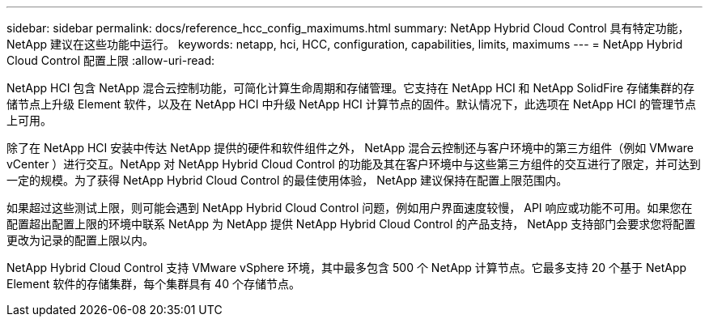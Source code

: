 ---
sidebar: sidebar 
permalink: docs/reference_hcc_config_maximums.html 
summary: NetApp Hybrid Cloud Control 具有特定功能， NetApp 建议在这些功能中运行。 
keywords: netapp, hci, HCC, configuration, capabilities, limits, maximums 
---
= NetApp Hybrid Cloud Control 配置上限
:allow-uri-read: 


[role="lead"]
NetApp HCI 包含 NetApp 混合云控制功能，可简化计算生命周期和存储管理。它支持在 NetApp HCI 和 NetApp SolidFire 存储集群的存储节点上升级 Element 软件，以及在 NetApp HCI 中升级 NetApp HCI 计算节点的固件。默认情况下，此选项在 NetApp HCI 的管理节点上可用。

除了在 NetApp HCI 安装中传达 NetApp 提供的硬件和软件组件之外， NetApp 混合云控制还与客户环境中的第三方组件（例如 VMware vCenter ）进行交互。NetApp 对 NetApp Hybrid Cloud Control 的功能及其在客户环境中与这些第三方组件的交互进行了限定，并可达到一定的规模。为了获得 NetApp Hybrid Cloud Control 的最佳使用体验， NetApp 建议保持在配置上限范围内。

如果超过这些测试上限，则可能会遇到 NetApp Hybrid Cloud Control 问题，例如用户界面速度较慢， API 响应或功能不可用。如果您在配置超出配置上限的环境中联系 NetApp 为 NetApp 提供 NetApp Hybrid Cloud Control 的产品支持， NetApp 支持部门会要求您将配置更改为记录的配置上限以内。

NetApp Hybrid Cloud Control 支持 VMware vSphere 环境，其中最多包含 500 个 NetApp 计算节点。它最多支持 20 个基于 NetApp Element 软件的存储集群，每个集群具有 40 个存储节点。
